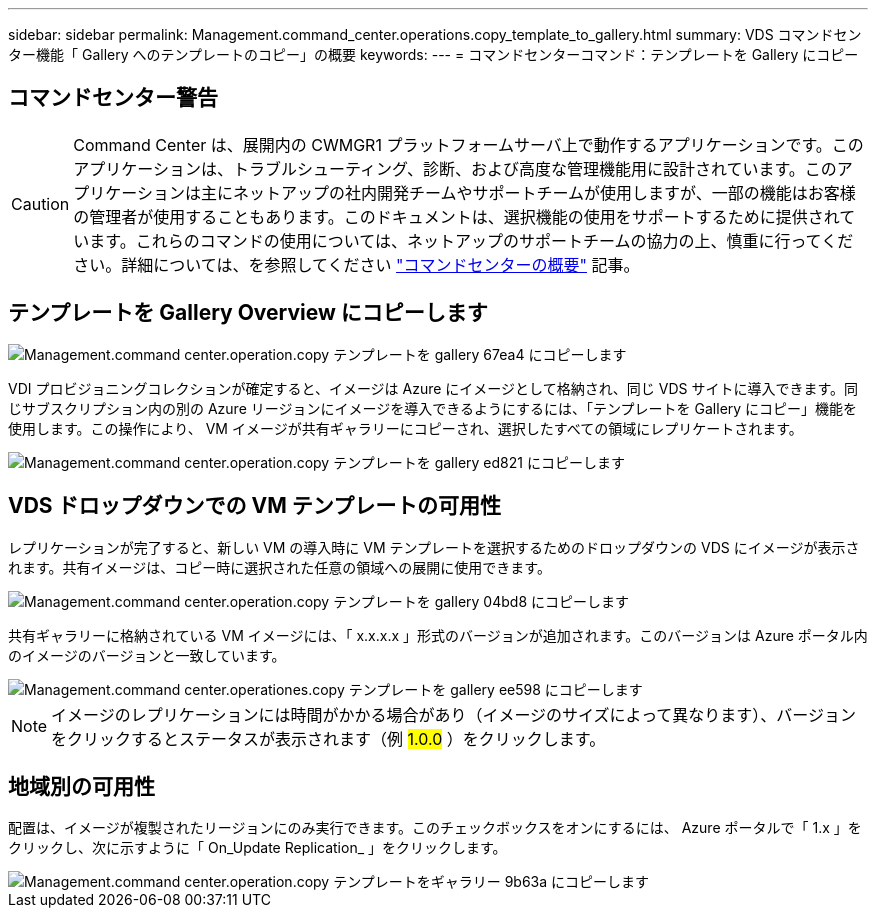 ---
sidebar: sidebar 
permalink: Management.command_center.operations.copy_template_to_gallery.html 
summary: VDS コマンドセンター機能「 Gallery へのテンプレートのコピー」の概要 
keywords:  
---
= コマンドセンターコマンド：テンプレートを Gallery にコピー




== コマンドセンター警告


CAUTION: Command Center は、展開内の CWMGR1 プラットフォームサーバ上で動作するアプリケーションです。このアプリケーションは、トラブルシューティング、診断、および高度な管理機能用に設計されています。このアプリケーションは主にネットアップの社内開発チームやサポートチームが使用しますが、一部の機能はお客様の管理者が使用することもあります。このドキュメントは、選択機能の使用をサポートするために提供されています。これらのコマンドの使用については、ネットアップのサポートチームの協力の上、慎重に行ってください。詳細については、を参照してください link:Management.command_center.overview.html["コマンドセンターの概要"] 記事。



== テンプレートを Gallery Overview にコピーします

image::Management.command_center.operations.copy_template_to_gallery-67ea4.png[Management.command center.operation.copy テンプレートを gallery 67ea4 にコピーします]

VDI プロビジョニングコレクションが確定すると、イメージは Azure にイメージとして格納され、同じ VDS サイトに導入できます。同じサブスクリプション内の別の Azure リージョンにイメージを導入できるようにするには、「テンプレートを Gallery にコピー」機能を使用します。この操作により、 VM イメージが共有ギャラリーにコピーされ、選択したすべての領域にレプリケートされます。

image::Management.command_center.operations.copy_template_to_gallery-ed821.png[Management.command center.operation.copy テンプレートを gallery ed821 にコピーします]



== VDS ドロップダウンでの VM テンプレートの可用性

レプリケーションが完了すると、新しい VM の導入時に VM テンプレートを選択するためのドロップダウンの VDS にイメージが表示されます。共有イメージは、コピー時に選択された任意の領域への展開に使用できます。

image::Management.command_center.operations.copy_template_to_gallery-04bd8.png[Management.command center.operation.copy テンプレートを gallery 04bd8 にコピーします]

共有ギャラリーに格納されている VM イメージには、「 x.x.x.x 」形式のバージョンが追加されます。このバージョンは Azure ポータル内のイメージのバージョンと一致しています。

image::Management.command_center.operations.copy_template_to_gallery-ee598.png[Management.command center.operationes.copy テンプレートを gallery ee598 にコピーします]


NOTE: イメージのレプリケーションには時間がかかる場合があり（イメージのサイズによって異なります）、バージョンをクリックするとステータスが表示されます（例 #1.0.0# ）をクリックします。



== 地域別の可用性

配置は、イメージが複製されたリージョンにのみ実行できます。このチェックボックスをオンにするには、 Azure ポータルで「 1.x 」をクリックし、次に示すように「 On_Update Replication_ 」をクリックします。

image::Management.command_center.operations.copy_template_to_gallery-9b63a.png[Management.command center.operation.copy テンプレートをギャラリー 9b63a にコピーします]
